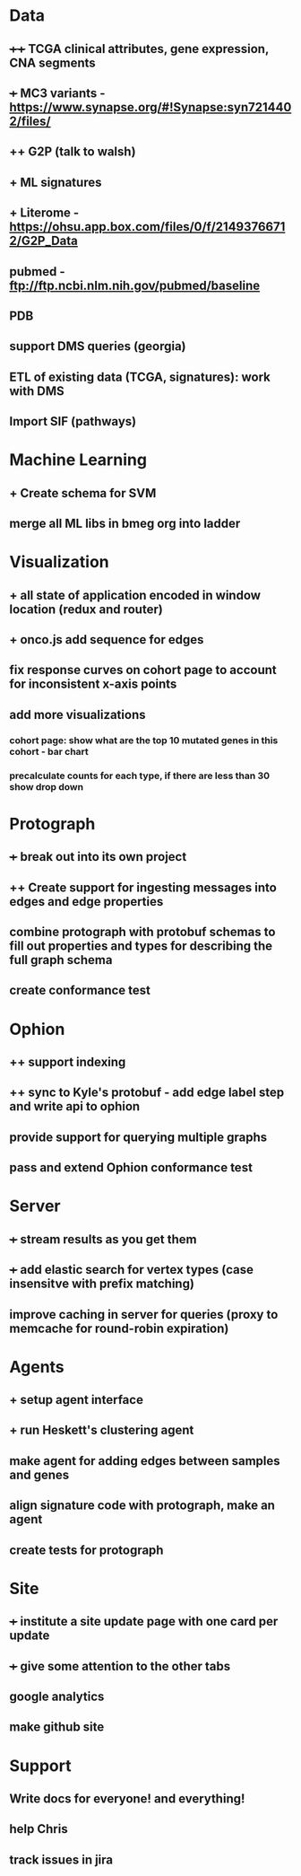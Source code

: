 * Data
** ++++ TCGA clinical attributes, gene expression, CNA segments
** +++ MC3 variants - https://www.synapse.org/#!Synapse:syn7214402/files/
** ++ G2P (talk to walsh)
** + ML signatures
** + Literome - https://ohsu.app.box.com/files/0/f/21493766712/G2P_Data
** pubmed - ftp://ftp.ncbi.nlm.nih.gov/pubmed/baseline
** PDB
** support DMS queries (georgia)
** ETL of existing data (TCGA, signatures): work with DMS
** Import SIF (pathways)
* Machine Learning
** + Create schema for SVM
** merge all ML libs in bmeg org into ladder
* Visualization
** + all state of application encoded in window location (redux and router)
** + onco.js add sequence for edges
** fix response curves on cohort page to account for inconsistent x-axis points
** add more visualizations
*** cohort page: show what are the top 10 mutated genes in this cohort - bar chart
*** precalculate counts for each type, if there are less than 30 show drop down
* Protograph
** +++ break out into its own project
** ++ Create support for ingesting messages into edges and edge properties
** combine protograph with protobuf schemas to fill out properties and types for describing the full graph schema
** create conformance test
* Ophion
** ++ support indexing
** ++ sync to Kyle's protobuf - add edge label step and write api to ophion
** provide support for querying multiple graphs
** pass and extend Ophion conformance test
* Server
** +++ stream results as you get them
** +++ add elastic search for vertex types (case insensitve with prefix matching)
** improve caching in server for queries (proxy to memcache for round-robin expiration)
* Agents
** + setup agent interface
** + run Heskett's clustering agent
** make agent for adding edges between samples and genes
** align signature code with protograph, make an agent
** create tests for protograph
* Site
** +++ institute a site update page with one card per update
** +++ give some attention to the other tabs
** google analytics
** make github site
* Support
** Write docs for everyone! and everything!
** help Chris
** track issues in jira
